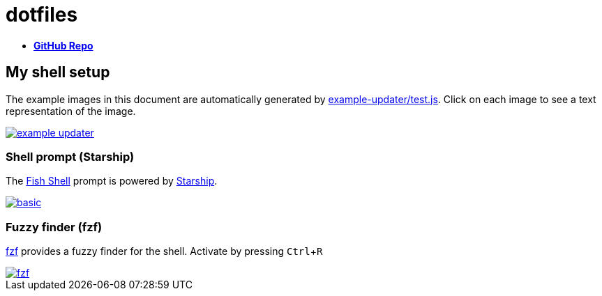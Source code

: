 = dotfiles
:experimental:
:example-base: https://github.com/dtinth/dotfiles/raw/master/examples/

- https://github.com/dtinth/dotfiles[**GitHub Repo**]

== My shell setup

The example images in this document are automatically generated by link:../example-updater/test.js[example-updater/test.js]. Click on each image to see a text representation of the image.

image::{example-base}example-updater.png[link="{example-base}example-updater.txt"]

=== Shell prompt (Starship)

The https://fishshell.com/[Fish Shell] prompt is powered by https://starship.rs/[Starship].

image::{example-base}basic.png[link="{example-base}basic.txt"]

=== Fuzzy finder (fzf)

https://github.com/junegunn/fzf[fzf] provides a fuzzy finder for the shell. Activate by pressing kbd:[Ctrl+R]

image::{example-base}fzf.png[link="{example-base}fzf.txt"]